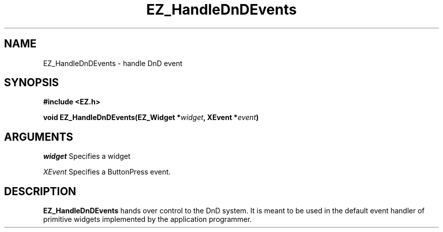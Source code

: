 '\"
'\" Copyright (c) 1997 Maorong Zou
'\" 
.TH EZ_HandleDnDEvents 3 "" EZWGL "EZWGL Functions"
.BS
.SH NAME
EZ_HandleDnDEvents \- handle DnD event

.SH SYNOPSIS
.nf
.B #include <EZ.h>
.sp
.BI "void  EZ_HandleDnDEvents(EZ_Widget *" widget ",  XEvent *" event )

.SH ARGUMENTS
\fIwidget\fR  Specifies a widget
.sp
\fIXEvent\fR  Specifies a ButtonPress event.
.SH DESCRIPTION
.PP
\fBEZ_HandleDnDEvents\fR hands over control to the DnD system. It
is meant to be used in the default event handler
of primitive widgets implemented by the application programmer.



